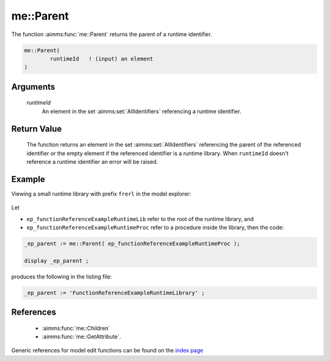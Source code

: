 .. aimms:function:: me::Parent(runtimeId)

.. _me::Parent:

me::Parent
==========

The function :aimms:func:`me::Parent` returns the parent of a runtime identifier.

.. code-block:: aimms

    me::Parent(
            runtimeId   ! (input) an element
    )

Arguments
---------

    *runtimeId*
        An element in the set :aimms:set:`AllIdentifiers` referencing a runtime identifier.

Return Value
------------

    The function returns an element in the set :aimms:set:`AllIdentifiers` referencing the
    parent of the referenced identifier or the empty element if the
    referenced identifier is a runtime library. When ``runtimeId`` doesn't
    reference a runtime identifier an error will be raised.


Example
-------

Viewing a small runtime library with prefix ``frerl`` in the model explorer:

.. figure:: images/runtimelib-setup.png
    :align: center

Let 

*   ``ep_functionReferenceExampleRuntimeLib`` refer to the root of the runtime library, and

*   ``ep_functionReferenceExampleRuntimeProc`` refer to a procedure inside the library, then the code:

.. code-block:: aimms

    _ep_parent := me::Parent( ep_functionReferenceExampleRuntimeProc );

    display _ep_parent ;

produces the following in the listing file:

.. code-block:: aimms

    _ep_parent := 'FunctionReferenceExampleRuntimeLibrary' ;

References
-----------

    *   :aimms:func:`me::Children` 

    *   :aimms:func:`me::GetAttribute`.

Generic references for model edit functions can be found on the `index page <https://documentation.aimms.com/functionreference/model-handling/model-edit-functions/index.html>`_

